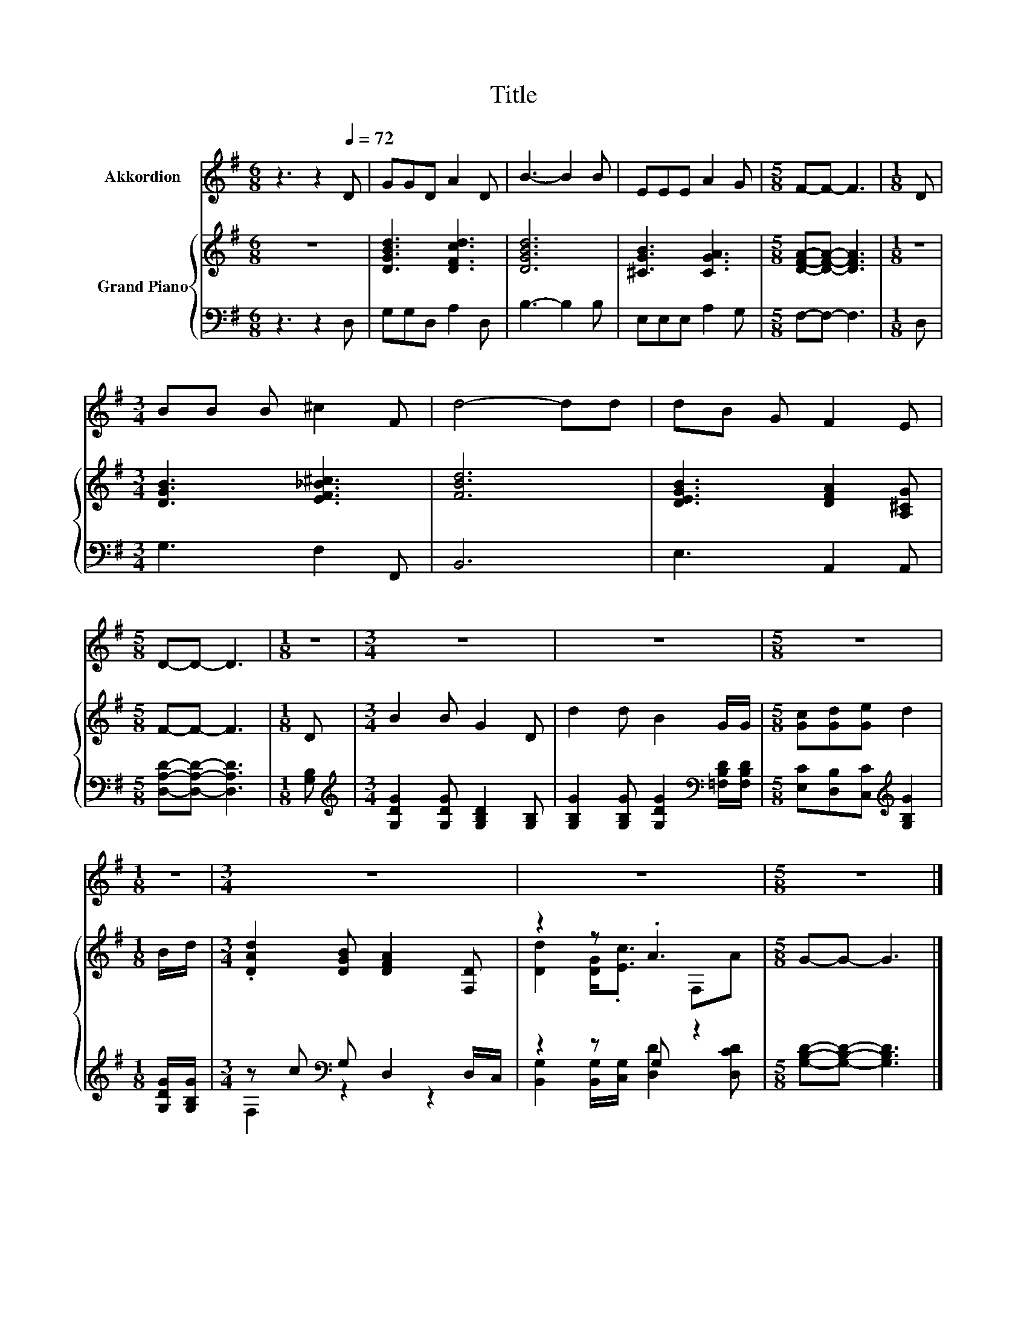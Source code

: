 X:1
T:Title
%%score 1 { ( 2 5 ) | ( 3 4 ) }
L:1/8
M:6/8
K:G
V:1 treble nm="Akkordion"
V:2 treble nm="Grand Piano"
V:5 treble 
V:3 bass 
V:4 bass 
V:1
 z3 z2[Q:1/4=72] D | GGD A2 D | B3- B2 B | EEE A2 G |[M:5/8] F-F- F3 |[M:1/8] D | %6
[M:3/4] BB B ^c2 F | d4- dd | dB G F2 E |[M:5/8] D-D- D3 |[M:1/8] z |[M:3/4] z6 | z6 |[M:5/8] z5 | %14
[M:1/8] z |[M:3/4] z6 | z6 |[M:5/8] z5 |] %18
V:2
 z6 | [DGBd]3 [DFcd]3 | [DGBd]6 | [^CGB]3 [CGA]3 |[M:5/8] [DFA]-[DFA]- [DFA]3 |[M:1/8] z | %6
[M:3/4] [DGB]3 [EF_B^c]3 | [FBd]6 | [DEGB]3 [DFA]2 [A,^CG] |[M:5/8] F-F- F3 |[M:1/8] D | %11
[M:3/4] B2 B G2 D | d2 d B2 G/G/ |[M:5/8] [Gc][Gd][Ge] d2 |[M:1/8] B/d/ | %15
[M:3/4] .[DAd]2 [DGB] [DFA]2 [F,D] | z2 z .A3 |[M:5/8] G-G- G3 |] %18
V:3
 z3 z2 D, | G,G,D, A,2 D, | B,3- B,2 B, | E,E,E, A,2 G, |[M:5/8] F,-F,- F,3 |[M:1/8] D, | %6
[M:3/4] G,3 F,2 F,, | B,,6 | E,3 A,,2 A,, |[M:5/8] [D,A,D]-[D,A,D]- [D,A,D]3 |[M:1/8] [G,B,] | %11
[M:3/4][K:treble] [G,DG]2 [G,DG] [G,B,D]2 [G,B,] | %12
 [G,B,G]2 [G,B,G] [G,DG]2[K:bass] [=F,B,D]/[F,B,D]/ |[M:5/8] [E,C][D,B,][C,C][K:treble] [G,B,G]2 | %14
[M:1/8] [G,DG]/[G,B,G]/ |[M:3/4] z c[K:bass] G, D,2 D,/C,/ | z2 z G, z2 | %17
[M:5/8] [G,B,D]-[G,B,D]- [G,B,D]3 |] %18
V:4
 x6 | x6 | x6 | x6 |[M:5/8] x5 |[M:1/8] x |[M:3/4] x6 | x6 | x6 |[M:5/8] x5 |[M:1/8] x | %11
[M:3/4][K:treble] x6 | x5[K:bass] x |[M:5/8] x3[K:treble] x2 |[M:1/8] x | %15
[M:3/4] F,2[K:bass] z2 z2 | [B,,G,]2 [B,,G,]/[C,G,]/ [D,D]2 [D,CD] |[M:5/8] x5 |] %18
V:5
 x6 | x6 | x6 | x6 |[M:5/8] x5 |[M:1/8] x |[M:3/4] x6 | x6 | x6 |[M:5/8] x5 |[M:1/8] x | %11
[M:3/4] x6 | x6 |[M:5/8] x5 |[M:1/8] x |[M:3/4] x6 | [Dd]2 [DG]<.[Ec] F,A |[M:5/8] x5 |] %18


